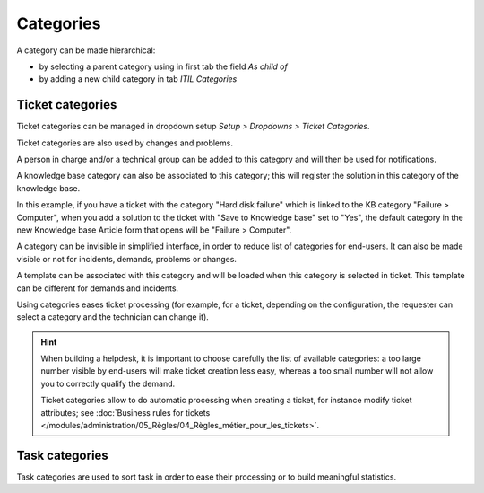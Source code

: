 Categories
==========

A category can be made hierarchical:

* by selecting a parent category using in first tab the field `As child of`
* by adding a new child category in tab `ITIL Categories`

Ticket categories
-----------------

Ticket categories can be managed in dropdown setup *Setup > Dropdowns > Ticket Categories*.

Ticket categories are also used by changes and problems.

.. image:: images/categorieTicket.png
   :alt: Ticket category
   :align: center

A person in charge and/or a technical group can be added to this category and will then be used for notifications.

A knowledge base category can also be associated to this category; this will register the solution in this category of the knowledge base.

In this example, if you have a ticket with the category "Hard disk failure" which is linked to the KB category "Failure > Computer", when you add a solution to the ticket with "Save to Knowledge base" set to "Yes", the default category in the new Knowledge base Article form that opens will be "Failure > Computer".

A category can be invisible in simplified interface, in order to reduce list of categories for end-users. It can also be made visible or not for incidents, demands, problems or changes.

A template can be associated with this category and will be loaded when this category is selected in ticket. This template can be different for demands and incidents.

.. ??? sentence and example not clear
.. La catégorisation faciliter le traitement d'un objet. Par exemple, pour un ticket, en fonction de la configuration souhaitée, le demandeur peut indiquer une catégorie, et le technicien la modifier.
.. proposed translation:

Using categories eases ticket processing (for example, for a ticket, depending on the configuration, the requester can select a category and the technician can change it).

.. hint::

   When building a helpdesk, it is important to choose carefully the list of available categories: a too large number visible by end-users will make ticket creation less easy, whereas a too small number will not allow you to correctly qualify the demand.

   Ticket categories allow to do automatic processing when creating a ticket, for instance modify ticket attributes; see :doc:`Business rules for tickets </modules/administration/05_Règles/04_Règles_métier_pour_les_tickets>`.


Task categories
---------------

Task categories are used to sort task in order to ease their processing or to build meaningful statistics.
